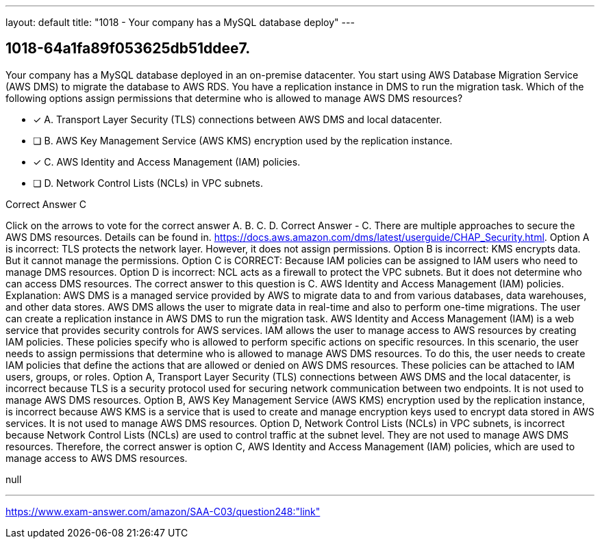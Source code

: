 ---
layout: default 
title: "1018 - Your company has a MySQL database deploy"
---


[.question]
== 1018-64a1fa89f053625db51ddee7.


****

[.query]
--
Your company has a MySQL database deployed in an on-premise datacenter.
You start using AWS Database Migration Service (AWS DMS) to migrate the database to AWS RDS.
You have a replication instance in DMS to run the migration task.
Which of the following options assign permissions that determine who is allowed to manage AWS DMS resources?


--

[.list]
--
* [*] A. Transport Layer Security (TLS) connections between AWS DMS and local datacenter.
* [ ] B. AWS Key Management Service (AWS KMS) encryption used by the replication instance.
* [*] C. AWS Identity and Access Management (IAM) policies.
* [ ] D. Network Control Lists (NCLs) in VPC subnets.

--
****

[.answer]
Correct Answer  C

[.explanation]
--
Click on the arrows to vote for the correct answer
A.
B.
C.
D.
Correct Answer - C.
There are multiple approaches to secure the AWS DMS resources.
Details can be found in.
https://docs.aws.amazon.com/dms/latest/userguide/CHAP_Security.html.
Option A is incorrect: TLS protects the network layer.
However, it does not assign permissions.
Option B is incorrect: KMS encrypts data.
But it cannot manage the permissions.
Option C is CORRECT: Because IAM policies can be assigned to IAM users who need to manage DMS resources.
Option D is incorrect: NCL acts as a firewall to protect the VPC subnets.
But it does not determine who can access DMS resources.
The correct answer to this question is C. AWS Identity and Access Management (IAM) policies.
Explanation: AWS DMS is a managed service provided by AWS to migrate data to and from various databases, data warehouses, and other data stores. AWS DMS allows the user to migrate data in real-time and also to perform one-time migrations. The user can create a replication instance in AWS DMS to run the migration task.
AWS Identity and Access Management (IAM) is a web service that provides security controls for AWS services. IAM allows the user to manage access to AWS resources by creating IAM policies. These policies specify who is allowed to perform specific actions on specific resources.
In this scenario, the user needs to assign permissions that determine who is allowed to manage AWS DMS resources. To do this, the user needs to create IAM policies that define the actions that are allowed or denied on AWS DMS resources. These policies can be attached to IAM users, groups, or roles.
Option A, Transport Layer Security (TLS) connections between AWS DMS and the local datacenter, is incorrect because TLS is a security protocol used for securing network communication between two endpoints. It is not used to manage AWS DMS resources.
Option B, AWS Key Management Service (AWS KMS) encryption used by the replication instance, is incorrect because AWS KMS is a service that is used to create and manage encryption keys used to encrypt data stored in AWS services. It is not used to manage AWS DMS resources.
Option D, Network Control Lists (NCLs) in VPC subnets, is incorrect because Network Control Lists (NCLs) are used to control traffic at the subnet level. They are not used to manage AWS DMS resources.
Therefore, the correct answer is option C, AWS Identity and Access Management (IAM) policies, which are used to manage access to AWS DMS resources.
--

[.ka]
null

'''



https://www.exam-answer.com/amazon/SAA-C03/question248:"link"


